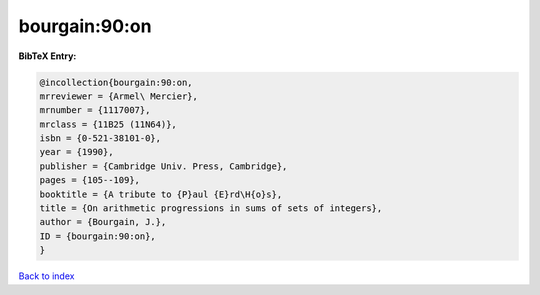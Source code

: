 bourgain:90:on
==============

.. :cite:t:`bourgain:90:on`

.. bibliography:: ../../All.bib

**BibTeX Entry:**

.. code-block:: bibtex

   @incollection{bourgain:90:on,
   mrreviewer = {Armel\ Mercier},
   mrnumber = {1117007},
   mrclass = {11B25 (11N64)},
   isbn = {0-521-38101-0},
   year = {1990},
   publisher = {Cambridge Univ. Press, Cambridge},
   pages = {105--109},
   booktitle = {A tribute to {P}aul {E}rd\H{o}s},
   title = {On arithmetic progressions in sums of sets of integers},
   author = {Bourgain, J.},
   ID = {bourgain:90:on},
   }

`Back to index <../index>`_
